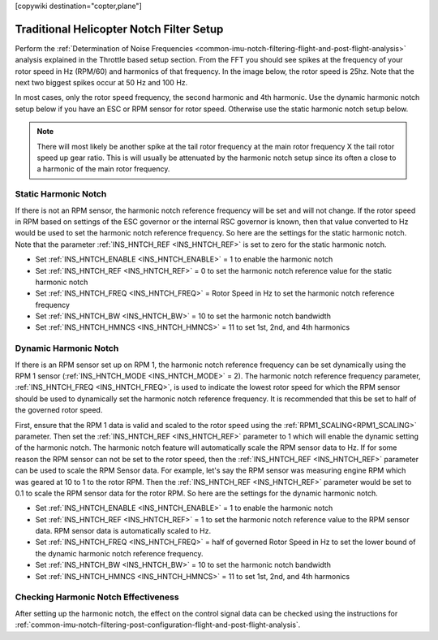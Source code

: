 .. _common-imu-notch-filtering-helicopter-setup:
[copywiki destination="copter,plane"]

=========================================
Traditional Helicopter Notch Filter Setup
=========================================

Perform the :ref:`Determination of Noise Frequencies <common-imu-notch-filtering-flight-and-post-flight-analysis>` analysis explained in the Throttle based setup section. From the FFT you should see spikes at the frequency of your rotor speed in Hz (RPM/60) and harmonics of that frequency.  In the image below, the rotor speed is 25hz.  Note that the next two biggest spikes occur at 50 Hz and 100 Hz.

.. image:: ../../../images/imu-batchsampling-fft-mp3.png
    :target:  ../_images/imu-batchsampling-fft-mp3.png
    :width: 450px

In most cases, only the rotor speed frequency, the second harmonic and 4th harmonic. Use the dynamic harmonic notch setup below if you have an ESC or RPM sensor for rotor speed. Otherwise use the static harmonic notch setup below.

.. note:: There will most likely be another spike at the tail rotor frequency at the main rotor frequency X the tail rotor speed up gear ratio. This is will usually be attenuated by the harmonic notch setup since its often a close to a harmonic of the main rotor frequency. 

Static Harmonic Notch
=====================

If there is not an RPM sensor, the harmonic notch reference frequency will be set and will not change.  If the rotor speed in RPM based on settings of the ESC governor or the internal RSC governor is known, then that value converted to Hz would be used to set the harmonic notch reference frequency.  So here are the settings for the static harmonic notch.  Note that the parameter :ref:`INS_HNTCH_REF <INS_HNTCH_REF>` is set to zero for the static harmonic notch.

- Set :ref:`INS_HNTCH_ENABLE <INS_HNTCH_ENABLE>` = 1 to enable the harmonic notch
- Set :ref:`INS_HNTCH_REF <INS_HNTCH_REF>` = 0 to set the harmonic notch reference value for the static harmonic notch
- Set :ref:`INS_HNTCH_FREQ <INS_HNTCH_FREQ>` = Rotor Speed in Hz to set the harmonic notch reference frequency
- Set :ref:`INS_HNTCH_BW <INS_HNTCH_BW>` = 10 to set the harmonic notch bandwidth
- Set :ref:`INS_HNTCH_HMNCS <INS_HNTCH_HMNCS>` = 11 to set 1st, 2nd, and 4th harmonics

Dynamic Harmonic Notch
======================

If there is an RPM sensor set up on RPM 1, the harmonic notch reference frequency can be set dynamically using the RPM 1 sensor (:ref:`INS_HNTCH_MODE <INS_HNTCH_MODE>` = 2).  The harmonic notch reference frequency parameter, :ref:`INS_HNTCH_FREQ <INS_HNTCH_FREQ>`, is used to indicate the lowest rotor speed for which the RPM sensor should be used to dynamically set the harmonic notch reference frequency.  It is recommended that this be set to half of the governed rotor speed.

First, ensure that the RPM 1 data is valid and scaled to the rotor speed using the :ref:`RPM1_SCALING<RPM1_SCALING>` parameter.  Then set the :ref:`INS_HNTCH_REF <INS_HNTCH_REF>` parameter to 1 which will enable the dynamic setting of the harmonic notch.  The harmonic notch feature will automatically scale the RPM sensor data to Hz.  If for some reason the RPM sensor can not be set to the rotor speed, then the :ref:`INS_HNTCH_REF <INS_HNTCH_REF>` parameter can be used to scale the RPM Sensor data.  For example, let's say the RPM sensor was measuring engine RPM which was geared at 10 to 1 to the rotor RPM.  Then the :ref:`INS_HNTCH_REF <INS_HNTCH_REF>` parameter would be set to 0.1 to scale the RPM sensor data for the rotor RPM.  So here are the settings for the dynamic harmonic notch.

- Set :ref:`INS_HNTCH_ENABLE <INS_HNTCH_ENABLE>` = 1 to enable the harmonic notch
- Set :ref:`INS_HNTCH_REF <INS_HNTCH_REF>` = 1 to set the harmonic notch reference value to the RPM sensor data.
  RPM sensor data is automatically scaled to Hz.
- Set :ref:`INS_HNTCH_FREQ <INS_HNTCH_FREQ>` = half of governed Rotor Speed in Hz to set the lower bound of the
  dynamic harmonic notch reference frequency.
- Set :ref:`INS_HNTCH_BW <INS_HNTCH_BW>` = 10 to set the harmonic notch bandwidth
- Set :ref:`INS_HNTCH_HMNCS <INS_HNTCH_HMNCS>` = 11 to set 1st, 2nd, and 4th harmonics

Checking Harmonic Notch Effectiveness
=====================================

After setting up the harmonic notch, the effect on the control signal data can be checked using the instructions for :ref:`common-imu-notch-filtering-post-configuration-flight-and-post-flight-analysis`.
